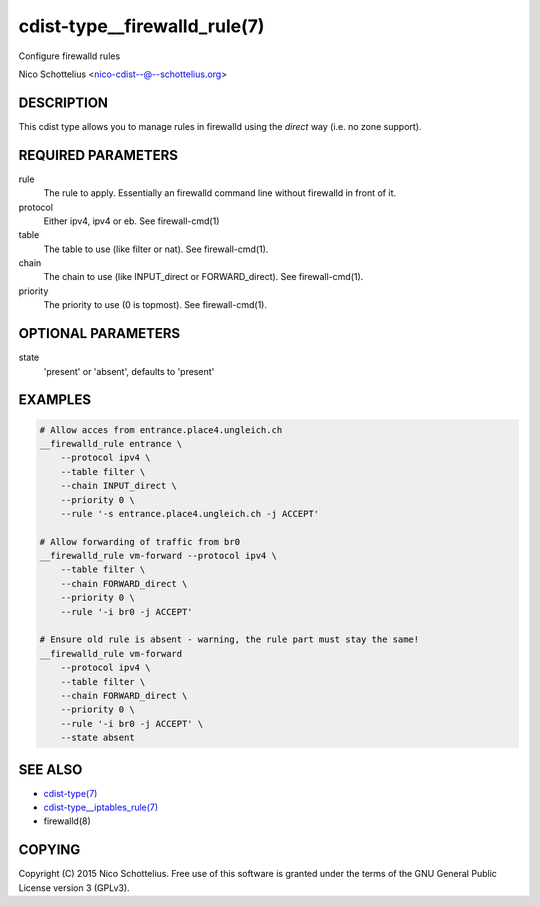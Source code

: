 cdist-type__firewalld_rule(7)
=============================
Configure firewalld rules

Nico Schottelius <nico-cdist--@--schottelius.org>


DESCRIPTION
-----------
This cdist type allows you to manage rules in firewalld
using the *direct* way (i.e. no zone support).


REQUIRED PARAMETERS
-------------------
rule
    The rule to apply. Essentially an firewalld command
    line without firewalld in front of it.
protocol
    Either ipv4, ipv4 or eb. See firewall-cmd(1)
table
    The table to use (like filter or nat). See firewall-cmd(1).
chain
    The chain to use (like INPUT_direct or FORWARD_direct). See firewall-cmd(1).
priority
    The priority to use (0 is topmost). See firewall-cmd(1).


OPTIONAL PARAMETERS
-------------------
state
   'present' or 'absent', defaults to 'present'


EXAMPLES
--------

.. code-block:: sh

    # Allow acces from entrance.place4.ungleich.ch
    __firewalld_rule entrance \
        --protocol ipv4 \
        --table filter \
        --chain INPUT_direct \
        --priority 0 \
        --rule '-s entrance.place4.ungleich.ch -j ACCEPT'

    # Allow forwarding of traffic from br0
    __firewalld_rule vm-forward --protocol ipv4 \
        --table filter \
        --chain FORWARD_direct \
        --priority 0 \
        --rule '-i br0 -j ACCEPT'

    # Ensure old rule is absent - warning, the rule part must stay the same!
    __firewalld_rule vm-forward
        --protocol ipv4 \
        --table filter \
        --chain FORWARD_direct \
        --priority 0 \
        --rule '-i br0 -j ACCEPT' \
        --state absent


SEE ALSO
--------
- `cdist-type(7) <cdist-type.html>`_
- `cdist-type__iptables_rule(7) <cdist-type__iptables_rule.html>`_
- firewalld(8)


COPYING
-------
Copyright \(C) 2015 Nico Schottelius. Free use of this software is
granted under the terms of the GNU General Public License version 3 (GPLv3).
